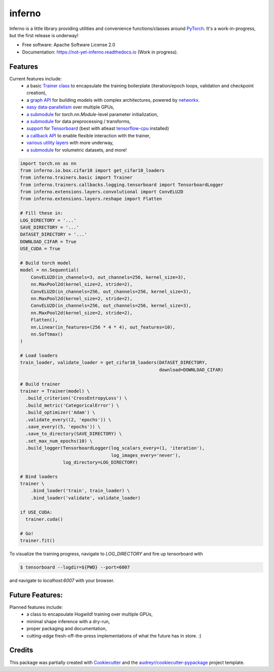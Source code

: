 =======
inferno
=======



.. image:: https://img.shields.io/pypi/v/inferno.svg
        :target: https://pypi.python.org/pypi/not_yet_inferno

.. image:: https://img.shields.io/travis/nasimrahaman/inferno.svg
        :target: https://travis-ci.org/nasimrahaman/inferno

.. image:: https://readthedocs.org/projects/pytorch-inferno/badge/?version=latest
        :target: http://pytorch-inferno.readthedocs.io/en/latest/?badge=latest
        :alt: Documentation Status               

.. image:: https://pyup.io/repos/github/nasimrahaman/inferno/shield.svg
     :target: https://pyup.io/repos/github/nasimrahaman/inferno/
     :alt: Updates



.. image:: https://github.com/DerThorsten/inferno-1/blob/master/docs/graphics/tentative_logo.pdf





Inferno is a little library providing utilities and convenience functions/classes around 
`PyTorch <https://github.com/pytorch/pytorch>`_. 
It's a work-in-progress, but the first release is underway! 



* Free software: Apache Software License 2.0
* Documentation: https://not-yet-inferno.readthedocs.io (Work in progress).


Features
--------

Current features include: 
  *   a basic 
      `Trainer class <https://github.com/nasimrahaman/inferno/tree/master/docs#preparing-the-trainer>`_ 
      to encapsulate the training boilerplate (iteration/epoch loops, validation and checkpoint creation),
  *   a `graph API <https://github.com/nasimrahaman/inferno/blob/master/inferno/extensions/containers/graph.py>`_ for building models with complex architectures, powered by `networkx <https://github.com/networkx/networkx>`_. 
  *   `easy data-parallelism <https://github.com/nasimrahaman/inferno/tree/master/docs#using-gpus>`_ over multiple GPUs, 
  *   `a submodule <https://github.com/nasimrahaman/inferno/blob/master/inferno/extensions/initializers>`_ for `torch.nn.Module`-level parameter initialization,
  *   `a submodule <https://github.com/nasimrahaman/inferno/blob/master/inferno/io/transform>`_ for data preprocessing / transforms,
  *   `support <https://github.com/nasimrahaman/inferno/tree/master/docs#using-tensorboard>`_ for `Tensorboard <https://www.tensorflow.org/get_started/summaries_and_tensorboard>`_ (best with atleast `tensorflow-cpu <https://github.com/tensorflow/tensorflow>`_ installed)
  *   `a callback API <https://github.com/nasimrahaman/inferno/tree/master/docs#setting-up-callbacks>`_ to enable flexible interaction with the trainer,
  *   `various utility layers <https://github.com/nasimrahaman/inferno/tree/master/inferno/extensions/layers>`_ with more underway,
  *   `a submodule <https://github.com/nasimrahaman/inferno/blob/master/inferno/io/volumetric>`_ for volumetric datasets, and more!





.. code:: python

  import torch.nn as nn
  from inferno.io.box.cifar10 import get_cifar10_loaders
  from inferno.trainers.basic import Trainer
  from inferno.trainers.callbacks.logging.tensorboard import TensorboardLogger
  from inferno.extensions.layers.convolutional import ConvELU2D
  from inferno.extensions.layers.reshape import Flatten

  # Fill these in:
  LOG_DIRECTORY = '...'
  SAVE_DIRECTORY = '...'
  DATASET_DIRECTORY = '...'
  DOWNLOAD_CIFAR = True
  USE_CUDA = True

  # Build torch model
  model = nn.Sequential(
      ConvELU2D(in_channels=3, out_channels=256, kernel_size=3),
      nn.MaxPool2d(kernel_size=2, stride=2),
      ConvELU2D(in_channels=256, out_channels=256, kernel_size=3),
      nn.MaxPool2d(kernel_size=2, stride=2),
      ConvELU2D(in_channels=256, out_channels=256, kernel_size=3),
      nn.MaxPool2d(kernel_size=2, stride=2),
      Flatten(),
      nn.Linear(in_features=(256 * 4 * 4), out_features=10),
      nn.Softmax()
  )

  # Load loaders
  train_loader, validate_loader = get_cifar10_loaders(DATASET_DIRECTORY,
                                                      download=DOWNLOAD_CIFAR)

  # Build trainer
  trainer = Trainer(model) \
    .build_criterion('CrossEntropyLoss') \
    .build_metric('CategoricalError') \
    .build_optimizer('Adam') \
    .validate_every((2, 'epochs')) \
    .save_every((5, 'epochs')) \
    .save_to_directory(SAVE_DIRECTORY) \
    .set_max_num_epochs(10) \
    .build_logger(TensorboardLogger(log_scalars_every=(1, 'iteration'),
                                    log_images_every='never'), 
                  log_directory=LOG_DIRECTORY)

  # Bind loaders
  trainer \
      .bind_loader('train', train_loader) \
      .bind_loader('validate', validate_loader)

  if USE_CUDA:
    trainer.cuda()

  # Go!
  trainer.fit()




To visualize the training progress, navigate to `LOG_DIRECTORY` and fire up tensorboard with 

.. code:: python

  $ tensorboard --logdir=${PWD} --port=6007


and navigate to `localhost:6007` with your browser.



Future Features: 
------------------------
Planned features include: 
  *   a class to encapsulate Hogwild! training over multiple GPUs, 
  *   minimal shape inference with a dry-run,
  *   proper packaging and documentation,
  *   cutting-edge fresh-off-the-press implementations of what the future has in store. :)



Credits
---------

This package was partially created with Cookiecutter_ and the `audreyr/cookiecutter-pypackage`_ project template.

.. _Cookiecutter: https://github.com/audreyr/cookiecutter
.. _`audreyr/cookiecutter-pypackage`: https://github.com/audreyr/cookiecutter-pypackage

